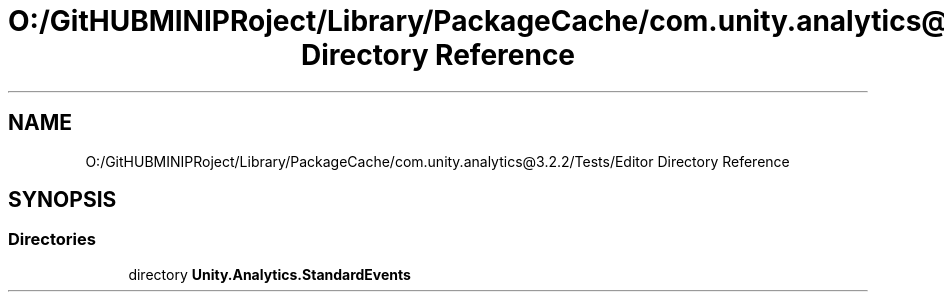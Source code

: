 .TH "O:/GitHUBMINIPRoject/Library/PackageCache/com.unity.analytics@3.2.2/Tests/Editor Directory Reference" 3 "Sat Jul 20 2019" "Version https://github.com/Saurabhbagh/Multi-User-VR-Viewer--10th-July/" "Multi User Vr Viewer" \" -*- nroff -*-
.ad l
.nh
.SH NAME
O:/GitHUBMINIPRoject/Library/PackageCache/com.unity.analytics@3.2.2/Tests/Editor Directory Reference
.SH SYNOPSIS
.br
.PP
.SS "Directories"

.in +1c
.ti -1c
.RI "directory \fBUnity\&.Analytics\&.StandardEvents\fP"
.br
.in -1c
